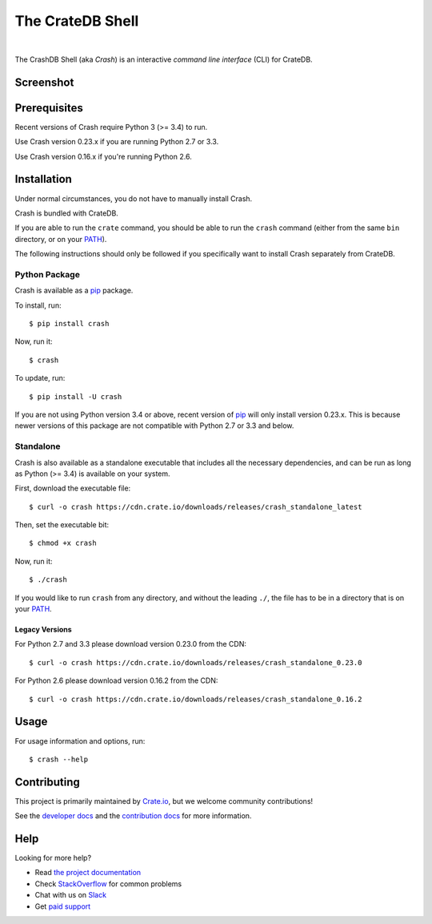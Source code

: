 =================
The CrateDB Shell
=================

.. image:: https://travis-ci.org/crate/crash.svg?branch=master
    :target: https://travis-ci.org/crate/crash
    :alt: Travis CI

.. image:: https://badge.fury.io/py/crash.svg
    :target: http://badge.fury.io/py/crash
    :alt: Version

.. image:: https://img.shields.io/badge/docs-latest-brightgreen.svg
    :target: https://crate.io/docs/reference/crash/
    :alt: Documentation

.. image:: https://coveralls.io/repos/github/crate/crash/badge.svg?branch=master
    :target: https://coveralls.io/github/crate/crash?branch=master
    :alt: Coverage

|

The CrashDB Shell (aka *Crash*) is an interactive *command line interface*
(CLI) for CrateDB.

Screenshot
==========

.. image:: https://raw.githubusercontent.com/crate/crash/master/crash.png
    :alt: A screenshot of Crash

Prerequisites
=============

Recent versions of Crash require Python 3 (>= 3.4) to run.

Use Crash version 0.23.x if you are running Python 2.7 or 3.3.

Use Crash version 0.16.x if you're running Python 2.6.

Installation
============

Under normal circumstances, you do not have to manually install Crash.

Crash is bundled with CrateDB.

If you are able to run the ``crate`` command, you should be able to run the
``crash`` command (either from the same ``bin`` directory, or on your `PATH`_).

The following instructions should only be followed if you specifically want to
install Crash separately from CrateDB.

Python Package
--------------

Crash is available as a pip_ package.

To install, run::

    $ pip install crash

Now, run it::

    $ crash

To update, run::

    $ pip install -U crash

If you are not using Python version 3.4 or above, recent version of pip_ will
only install version 0.23.x. This is because newer versions of this package are
not compatible with Python 2.7 or 3.3 and below.

Standalone
----------

Crash is also available as a standalone executable that includes all the
necessary dependencies, and can be run as long as Python (>= 3.4) is available
on your system.

First, download the executable file::

    $ curl -o crash https://cdn.crate.io/downloads/releases/crash_standalone_latest

Then, set the executable bit::

    $ chmod +x crash

Now, run it::

    $ ./crash

If you would like to run ``crash`` from any directory, and without the leading
``./``, the file has to be in a directory that is on your `PATH`_.

Legacy Versions
...............

For Python 2.7 and 3.3 please download version 0.23.0 from the CDN::

    $ curl -o crash https://cdn.crate.io/downloads/releases/crash_standalone_0.23.0

For Python 2.6 please download version 0.16.2 from the CDN::

    $ curl -o crash https://cdn.crate.io/downloads/releases/crash_standalone_0.16.2

Usage
=====

For usage information and options, run::

    $ crash --help

Contributing
============

This project is primarily maintained by Crate.io_, but we welcome community
contributions!

See the `developer docs`_ and the `contribution docs`_ for more information.

Help
====

Looking for more help?

- Read `the project documentation`_
- Check `StackOverflow`_ for common problems
- Chat with us on `Slack`_
- Get `paid support`_

.. _contribution docs: CONTRIBUTING.rst
.. _Crate.io: http://crate.io/
.. _developer docs: DEVELOP.rst
.. _paid support: https://crate.io/pricing/
.. _pip: https://pypi.python.org/pypi/pip
.. _Slack: https://crate.io/docs/support/slackin/
.. _StackOverflow: https://stackoverflow.com/tags/crate
.. _the project documentation: https://crate.io/docs/reference/crash/
.. _PATH: https://en.wikipedia.org/wiki/PATH_(variable)
